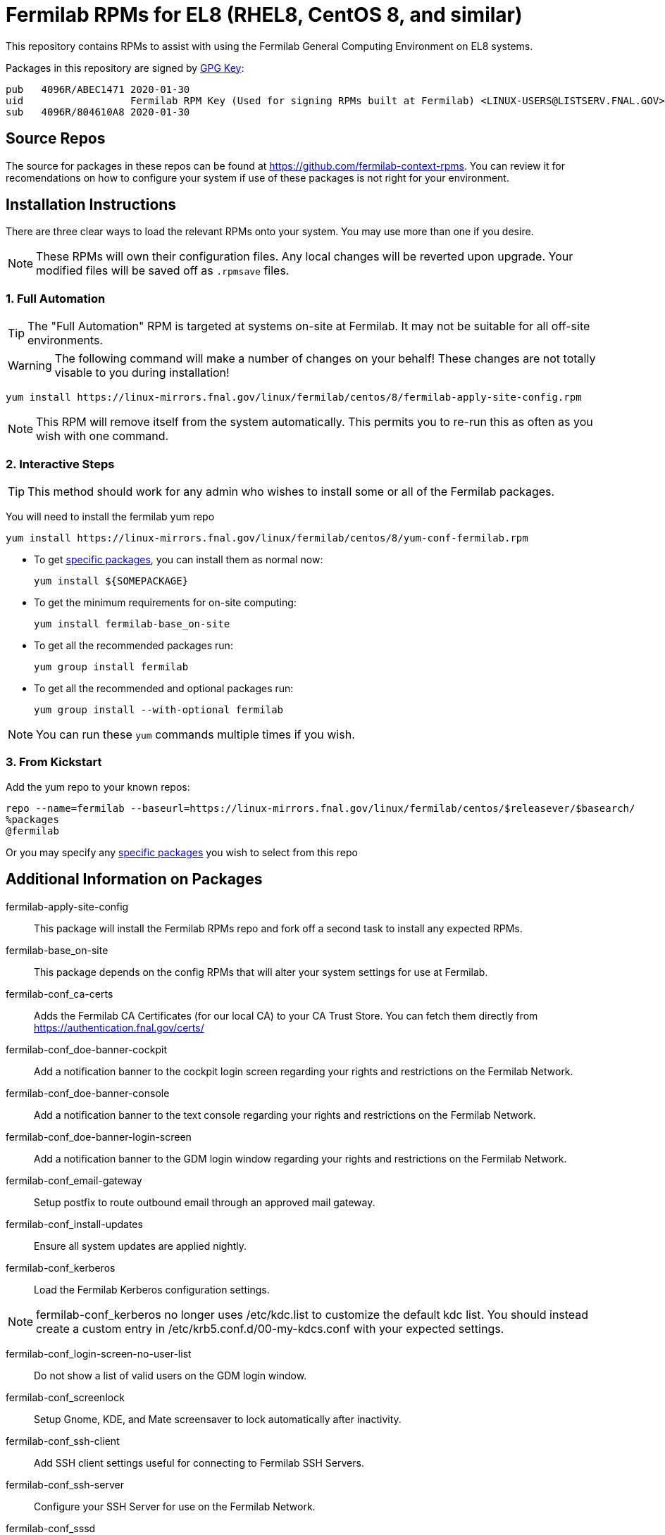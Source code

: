 = Fermilab RPMs for EL8 (RHEL8, CentOS 8, and similar) =
// if you have the images for block styles in "./images" they can be put inline

This repository contains RPMs to assist with using the Fermilab General Computing Environment on EL8 systems.

Packages in this repository are signed by https://linux-mirrors.fnal.gov/linux/fermilab/centos/8/RPM-GPG-KEY-fermilab[GPG Key]:

  pub   4096R/ABEC1471 2020-01-30
  uid                  Fermilab RPM Key (Used for signing RPMs built at Fermilab) <LINUX-USERS@LISTSERV.FNAL.GOV>
  sub   4096R/804610A8 2020-01-30

== Source Repos ==

The source for packages in these repos can be found at https://github.com/fermilab-context-rpms.  You can review it for recomendations on how to configure your system if use of these packages is not right for your environment.

== Installation Instructions ==

There are three clear ways to load the relevant RPMs onto your system.  You may use more than one if you desire.

NOTE: These RPMs will own their configuration files.  Any local changes will be reverted upon upgrade.  Your modified files will be saved off as `.rpmsave` files.

=== 1. Full Automation ===

TIP: The "Full Automation" RPM is targeted at systems on-site at Fermilab.  It may not be suitable for all off-site environments.

WARNING: The following command will make a number of changes on your behalf!
         These changes are not totally visable to you during installation!

  yum install https://linux-mirrors.fnal.gov/linux/fermilab/centos/8/fermilab-apply-site-config.rpm

NOTE: This RPM will remove itself from the system automatically.
      This permits you to re-run this as often as you wish with one command.

=== 2. Interactive Steps ===

TIP: This method should work for any admin who wishes to install some or all of the Fermilab packages.

You will need to install the fermilab yum repo

  yum install https://linux-mirrors.fnal.gov/linux/fermilab/centos/8/yum-conf-fermilab.rpm

* To get <<list_of_packages,specific packages>>, you can install them as normal now:

  yum install ${SOMEPACKAGE}

* To get the minimum requirements for on-site computing:

  yum install fermilab-base_on-site

* To get all the recommended packages run:

  yum group install fermilab

* To get all the recommended and optional packages run:

  yum group install --with-optional fermilab

NOTE: You can run these `yum` commands multiple times if you wish.

=== 3. From Kickstart ===

Add the yum repo to your known repos:

 repo --name=fermilab --baseurl=https://linux-mirrors.fnal.gov/linux/fermilab/centos/$releasever/$basearch/
 %packages
 @fermilab

Or you may specify any <<list_of_packages,specific packages>> you wish to select from this repo

== Additional Information on Packages ==

[[list_of_packages]]

fermilab-apply-site-config::
This package will install the Fermilab RPMs repo and fork off a second task to install any expected RPMs.

fermilab-base_on-site::
This package depends on the config RPMs that will alter your system settings for use at Fermilab.

fermilab-conf_ca-certs::
Adds the Fermilab CA Certificates (for our local CA) to your CA Trust Store.
You can fetch them directly from https://authentication.fnal.gov/certs/

fermilab-conf_doe-banner-cockpit::
Add a notification banner to the cockpit login screen regarding your rights and restrictions on the Fermilab Network.

fermilab-conf_doe-banner-console::
Add a notification banner to the text console regarding your rights and restrictions on the Fermilab Network.

fermilab-conf_doe-banner-login-screen::
Add a notification banner to the GDM login window regarding your rights and restrictions on the Fermilab Network.

fermilab-conf_email-gateway::
Setup postfix to route outbound email through an approved mail gateway.

fermilab-conf_install-updates::
Ensure all system updates are applied nightly.

fermilab-conf_kerberos::
Load the Fermilab Kerberos configuration settings.

NOTE: fermilab-conf_kerberos no longer uses +/etc/kdc.list+ to customize
      the default kdc list.  You should instead create a custom entry in
      +/etc/krb5.conf.d/00-my-kdcs.conf+ with your expected settings.

fermilab-conf_login-screen-no-user-list::
Do not show a list of valid users on the GDM login window.

fermilab-conf_screenlock::
Setup Gnome, KDE, and Mate screensaver to lock automatically after inactivity.

fermilab-conf_ssh-client::
Add SSH client settings useful for connecting to Fermilab SSH Servers.

fermilab-conf_ssh-server::
Configure your SSH Server for use on the Fermilab Network.

fermilab-conf_sssd::
Configure SSSD to permit Kerberos or local password authentication.
This package also provides behavior similar to `fermilab-conf_kerberos-local-passwords` from the SL7 Fermilab Context.

NOTE: fermilab-conf_sssd will attempt to reconfigure authentication on your system.

fermilab-conf_system-logger::
Forward your system logs from rsyslogd to the Central Log Server.

fermilab-conf_timesync::
Setup chronyd to use the Fermilab approved timeservers.

fermilab-util_kcron::
Setup Kerberos rights for scheduled jobs and daemons.

fermilab-util_makehostkeys::
A simple utility to fetch Kerberos keytabs.

fermilab-util_ocsinventory::
Configuration for the Fermilab OCS Inventory Server.

yum-conf-fermilab::
The yum repo definitions for the Fermilab repos.
